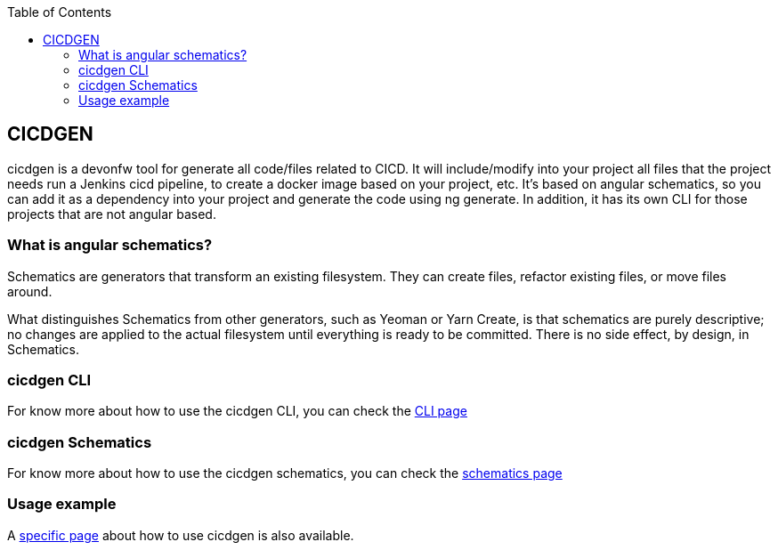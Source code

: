 :toc: macro

ifdef::env-github[]
:tip-caption: :bulb:
:note-caption: :information_source:
:important-caption: :heavy_exclamation_mark:
:caution-caption: :fire:
:warning-caption: :warning:
endif::[]

toc::[]
:idprefix:
:idseparator: -
:reproducible:
:source-highlighter: rouge
:listing-caption: Listing

== CICDGEN

cicdgen is a devonfw tool for generate all code/files related to CICD. It will include/modify into your project all files that the project needs run a Jenkins cicd pipeline, to create a docker image based on your project, etc. It’s based on angular schematics, so you can add it as a dependency into your project and generate the code using ng generate. In addition, it has its own CLI for those projects that are not angular based.

=== What is angular schematics?

Schematics are generators that transform an existing filesystem. They can create files, refactor existing files, or move files around.

What distinguishes Schematics from other generators, such as Yeoman or Yarn Create, is that schematics are purely descriptive; no changes are applied to the actual filesystem until everything is ready to be committed. There is no side effect, by design, in Schematics.

=== cicdgen CLI

For know more about how to use the cicdgen CLI, you can check the link:cicdgen-cli.asciidoc[CLI page]

=== cicdgen Schematics

For know more about how to use the cicdgen schematics, you can check the link:cicdgen-schematics.asciidoc[schematics page]

=== Usage example

A link:usage-example.asciidoc[specific page] about how to use cicdgen is also available.

